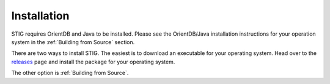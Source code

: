 Installation 
=============

STIG requires OrientDB and Java to be installed. Please see the OrientDB/Java installation instructions for your operation system in the :ref:`Building from Source` section.

There are two ways to install STIG. The easiest is to download an executable for your operating system. Head over to the `releases <https://github.com/idaholab/STIG/releases/tag/v2.0.0.alpha>`_ page and install the package for your operating system.


.. tabs::

    .. tab:: Linux (Deb)

        Run the following command in the terminal.
        
        .. code-block:: bash

            sudo apt install ./stig_2.0.0_amd64.deb 

    .. tab:: Linux (RPM)

        Run the following command in the terminal.

        .. code-block:: bash

            sudo dnf install ./stig_2.0.0_x86_64.rpm 

        After the install, enter ``STIG`` in a terminal and press ENTER.

    .. tab:: Windows

        Double-click on stig.exe 

    .. tab:: Macos

        Double-click on STIG.app, then drag it to the Applications folder.

The other option is :ref:`Building from Source`.